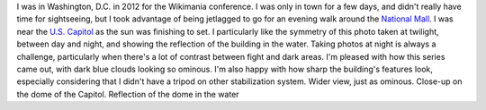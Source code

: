 .. title: United States Capitol at night
.. slug: united-states-capitol-at-night
.. date: 2014-02-02 14:32:08
.. tags: crépuscule,National Mall,Image,reflection,Washington, D.C.,Photo
.. description: 

I was in Washington, D.C. in 2012 for the Wikimania conference. I was only in town for a few days, and didn't really have time for sightseeing, but I took advantage of being jetlagged to go for an evening walk around the `National Mall <https://en.wikipedia.org/wiki/National_Mall>`__. I was near the `U.S. Capitol <https://en.wikipedia.org/wiki/United_States_Capitol>`__ as the sun was finishing to set. I particularly like the symmetry of this photo taken at twilight, between day and night, and showing the reflection of the building in the water. Taking photos at night is always a challenge, particularly when there's a lot of contrast between fight and dark areas. I'm pleased with how this series came out, with dark blue clouds looking so ominous. I'm also happy with how sharp the building's features look, especially considering that I didn't have a tripod on other stabilization system. |wider view| Wider view, just as ominous. |dome| Close-up on the dome of the Capitol. |water reflection| Reflection of the dome in the water

.. |wider view| image:: /wp-content/uploads/2014/01/US-Capitol-Washington-4316-760x504.jpg
   :target: /wp-content/uploads/2014/01/US-Capitol-Washington-4316.jpg
.. |dome| image:: /wp-content/uploads/2014/01/US-Capitol-Washington-4297-760x505.png
   :target: /wp-content/uploads/2014/01/US-Capitol-Washington-4297.png
.. |water reflection| image:: /wp-content/uploads/2014/01/US-Capitol-Washington-4379-760x505.jpg
   :target: /wp-content/uploads/2014/01/US-Capitol-Washington-4379.jpg
